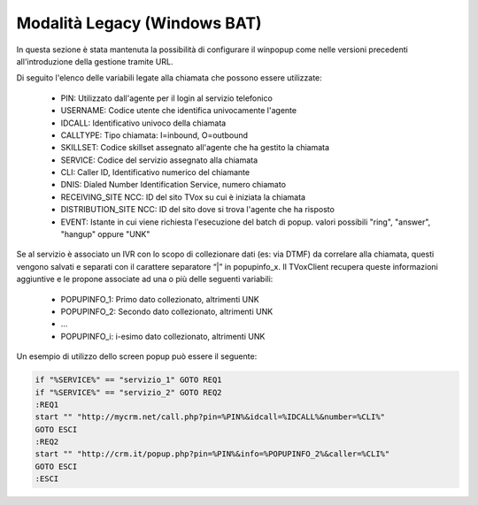 =============================
Modalità Legacy (Windows BAT)
=============================

In questa sezione è stata mantenuta la possibilità di configurare il winpopup come nelle versioni precedenti all'introduzione della gestione tramite URL. 

Di seguito l'elenco delle variabili legate alla chiamata che possono essere utilizzate:


    - PIN: Utilizzato dall'agente per il login al servizio telefonico
    - USERNAME: Codice utente che identifica univocamente l'agente
    - IDCALL: Identificativo univoco della chiamata
    - CALLTYPE: Tipo chiamata: I=inbound, O=outbound
    - SKILLSET: Codice skillset assegnato all'agente che ha gestito la chiamata
    - SERVICE: Codice del servizio assegnato alla chiamata
    - CLI: Caller ID, Identificativo numerico del chiamante
    - DNIS: Dialed Number Identification Service, numero chiamato
    - RECEIVING_SITE NCC: ID del sito TVox su cui è iniziata la chiamata
    - DISTRIBUTION_SITE NCC: ID del sito dove si trova l'agente che ha risposto
    - EVENT: Istante in cui viene richiesta l'esecuzione del batch di popup. valori possibili "ring", "answer", "hangup" oppure "UNK"

Se al servizio è associato un IVR con lo scopo di collezionare dati (es: via DTMF) da correlare alla chiamata, questi vengono salvati e separati con il carattere separatore “|” in popupinfo_x.
Il TVoxClient recupera queste informazioni aggiuntive e le propone associate ad una o più delle seguenti variabili:

    - POPUPINFO_1: Primo dato collezionato, altrimenti UNK
    - POPUPINFO_2: Secondo dato collezionato, altrimenti UNK
    - ...
    - POPUPINFO_i: i-esimo dato collezionato, altrimenti UNK

Un esempio di utilizzo dello screen popup può essere il seguente:

.. code-block:: console

    if "%SERVICE%" == "servizio_1" GOTO REQ1
    if "%SERVICE%" == "servizio_2" GOTO REQ2
    :REQ1
    start "" "http://mycrm.net/call.php?pin=%PIN%&idcall=%IDCALL%&number=%CLI%"
    GOTO ESCI
    :REQ2
    start "" "http://crm.it/popup.php?pin=%PIN%&info=%POPUPINFO_2%&caller=%CLI%"
    GOTO ESCI
    :ESCI

